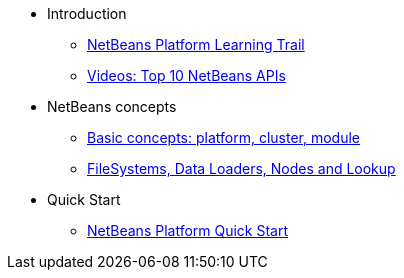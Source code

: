 * Introduction
** xref:nbm-learning-trail.adoc[NetBeans Platform Learning Trail]
** xref:nbm-10-top-apis.adoc[Videos: Top 10 NetBeans APIs]
* NetBeans concepts
** xref:nbm-glossary.adoc[Basic concepts: platform, cluster, module]
** xref:nbm-idioms.adoc[FileSystems, Data Loaders, Nodes and Lookup]
* Quick Start
** xref:nbm-quick-start.adoc[NetBeans Platform Quick Start]
